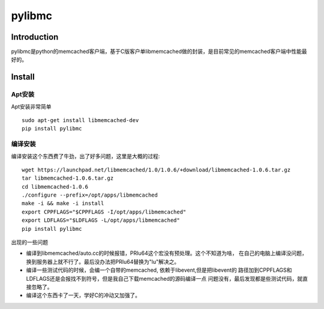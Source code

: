 .. pylibmc

pylibmc
##################################################

Introduction
==================================================
pylibmc是python的memcached客户端，基于C版客户单libmemcached做的封装，是目前常见的memcached客户端中性能最好的。

Install
==================================================
Apt安装
--------------------------------------------------
Apt安装非常简单 ::

  sudo apt-get install libmemcached-dev
  pip install pylibmc

编译安装
--------------------------------------------------
编译安装这个东西费了牛劲，出了好多问题，这里是大概的过程::

  wget https://launchpad.net/libmemcached/1.0/1.0.6/+download/libmemcached-1.0.6.tar.gz
  tar libmemcached-1.0.6.tar.gz
  cd libmemcached-1.0.6
  ./configure --prefix=/opt/apps/libmemcached
  make -i && make -i install
  export CPPFLAGS="$CPPFLAGS -I/opt/apps/libmemcached"
  export LDFLAGS="$LDFLAGS -L/opt/apps/libmemcached"
  pip install pylibmc

出现的一些问题

- 编译到libmemcached/auto.cc的时候报错，PRIu64这个宏没有预处理。这个不知道为啥，
  在自己的电脑上编译没问题，换到服务器上就不行了。最后没办法把PRIu64替换为"lu"解决之。

- 编译一些测试代码的时候，会编一个自带的memcached, 依赖于libevent,但是把libevent的
  路径加到CPPFLAGS和LDFLAGS还是会报找不到符号，但是我自己下载memcached的源码编译一点
  问题没有，最后发现都是些测试代码，就直接忽略了。

- 编译这个东西卡了一天，学好C的冲动又加强了。
